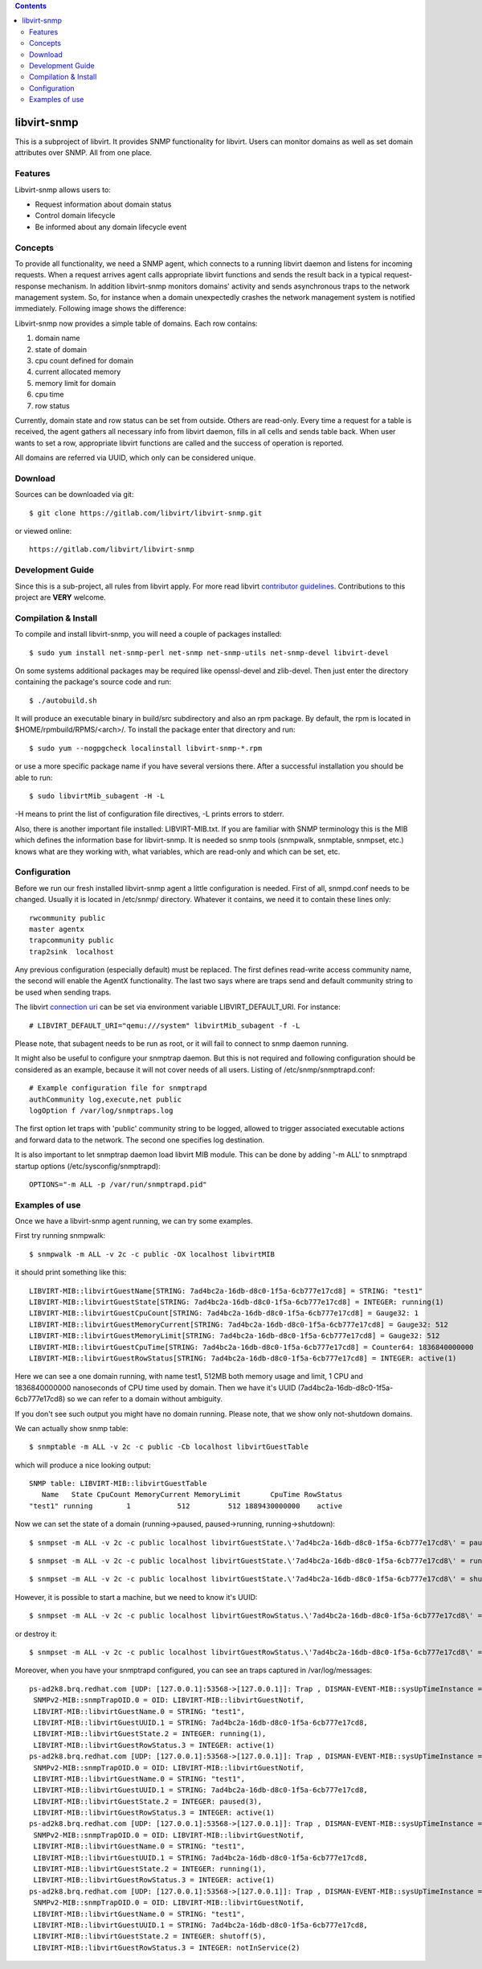 .. contents::

libvirt-snmp
============

This is a subproject of libvirt. It provides SNMP functionality for
libvirt. Users can monitor domains as well as set domain attributes over
SNMP. All from one place.

Features
--------

Libvirt-snmp allows users to:

-  Request information about domain status
-  Control domain lifecycle
-  Be informed about any domain lifecycle event

Concepts
--------

To provide all functionality, we need a SNMP agent, which connects to a
running libvirt daemon and listens for incoming requests. When a request
arrives agent calls appropriate libvirt functions and sends the result
back in a typical request-response mechanism. In addition libvirt-snmp
monitors domains' activity and sends asynchronous traps to the network
management system. So, for instance when a domain unexpectedly crashes
the network management system is notified immediately. Following image
shows the difference:

.. image:: images/SNMP_RequestResponse_VS_Trap.png

Libvirt-snmp now provides a simple table of domains. Each row contains:

#. domain name
#. state of domain
#. cpu count defined for domain
#. current allocated memory
#. memory limit for domain
#. cpu time
#. row status

Currently, domain state and row status can be set from outside. Others
are read-only. Every time a request for a table is received, the agent
gathers all necessary info from libvirt daemon, fills in all cells and
sends table back. When user wants to set a row, appropriate libvirt
functions are called and the success of operation is reported.

All domains are referred via UUID, which only can be considered unique.

Download
--------

Sources can be downloaded via git:

::

   $ git clone https://gitlab.com/libvirt/libvirt-snmp.git

or viewed online:

::

   https://gitlab.com/libvirt/libvirt-snmp

Development Guide
-----------------

Since this is a sub-project, all rules from libvirt apply. For more read
libvirt `contributor guidelines <http://libvirt.org/hacking.html>`__.
Contributions to this project are **VERY** welcome.

Compilation & Install
---------------------

To compile and install libvirt-snmp, you will need a couple of packages
installed:

::

   $ sudo yum install net-snmp-perl net-snmp net-snmp-utils net-snmp-devel libvirt-devel

On some systems additional packages may be required like openssl-devel
and zlib-devel. Then just enter the directory containing the package's
source code and run:

::

   $ ./autobuild.sh

It will produce an executable binary in build/src subdirectory and also
an rpm package. By default, the rpm is located in
$HOME/rpmbuild/RPMS/<arch>/. To install the package enter that directory
and run:

::

   $ sudo yum --nogpgcheck localinstall libvirt-snmp-*.rpm

or use a more specific package name if you have several versions there.
After a successful installation you should be able to run:

::

   $ sudo libvirtMib_subagent -H -L

-H means to print the list of configuration file directives, -L prints
errors to stderr.

Also, there is another important file installed: LIBVIRT-MIB.txt. If you
are familiar with SNMP terminology this is the MIB which defines the
information base for libvirt-snmp. It is needed so snmp tools (snmpwalk,
snmptable, snmpset, etc.) knows what are they working with, what
variables, which are read-only and which can be set, etc.

Configuration
-------------

Before we run our fresh installed libvirt-snmp agent a little
configuration is needed. First of all, snmpd.conf needs to be changed.
Usually it is located in /etc/snmp/ directory. Whatever it contains, we
need it to contain these lines only:

::

   rwcommunity public
   master agentx
   trapcommunity public
   trap2sink  localhost

Any previous configuration (especially default) must be replaced. The
first defines read-write access community name, the second will enable
the AgentX functionality. The last two says where are traps send and
default community string to be used when sending traps.

The libvirt `connection uri <http://libvirt.org/uri.html>`__ can be set
via environment variable LIBVIRT_DEFAULT_URI. For instance:

::

   # LIBVIRT_DEFAULT_URI="qemu:///system" libvirtMib_subagent -f -L

Please note, that subagent needs to be run as root, or it will fail to
connect to snmp daemon running.

It might also be useful to configure your snmptrap daemon. But this is
not required and following configuration should be considered as an
example, because it will not cover needs of all users. Listing of
/etc/snmp/snmptrapd.conf:

::

   # Example configuration file for snmptrapd
   authCommunity log,execute,net public
   logOption f /var/log/snmptraps.log

The first option let traps with 'public' community string to be logged,
allowed to trigger associated executable actions and forward data to the
network. The second one specifies log destination.

It is also important to let snmptrap daemon load libvirt MIB module.
This can be done by adding '-m ALL' to snmptrapd startup options
(/etc/sysconfig/snmptrapd):

::

   OPTIONS="-m ALL -p /var/run/snmptrapd.pid"

Examples of use
---------------

Once we have a libvirt-snmp agent running, we can try some examples.

First try running snmpwalk:

::

   $ snmpwalk -m ALL -v 2c -c public -OX localhost libvirtMIB

it should print something like this:

::

   LIBVIRT-MIB::libvirtGuestName[STRING: 7ad4bc2a-16db-d8c0-1f5a-6cb777e17cd8] = STRING: "test1"
   LIBVIRT-MIB::libvirtGuestState[STRING: 7ad4bc2a-16db-d8c0-1f5a-6cb777e17cd8] = INTEGER: running(1)
   LIBVIRT-MIB::libvirtGuestCpuCount[STRING: 7ad4bc2a-16db-d8c0-1f5a-6cb777e17cd8] = Gauge32: 1
   LIBVIRT-MIB::libvirtGuestMemoryCurrent[STRING: 7ad4bc2a-16db-d8c0-1f5a-6cb777e17cd8] = Gauge32: 512
   LIBVIRT-MIB::libvirtGuestMemoryLimit[STRING: 7ad4bc2a-16db-d8c0-1f5a-6cb777e17cd8] = Gauge32: 512
   LIBVIRT-MIB::libvirtGuestCpuTime[STRING: 7ad4bc2a-16db-d8c0-1f5a-6cb777e17cd8] = Counter64: 1836840000000
   LIBVIRT-MIB::libvirtGuestRowStatus[STRING: 7ad4bc2a-16db-d8c0-1f5a-6cb777e17cd8] = INTEGER: active(1)

Here we can see a one domain running, with name test1, 512MB both memory
usage and limit, 1 CPU and 1836840000000 nanoseconds of CPU time used by
domain. Then we have it's UUID (7ad4bc2a-16db-d8c0-1f5a-6cb777e17cd8) so
we can refer to a domain without ambiguity.

If you don't see such output you might have no domain running. Please
note, that we show only not-shutdown domains.

We can actually show snmp table:

::

   $ snmptable -m ALL -v 2c -c public -Cb localhost libvirtGuestTable

which will produce a nice looking output:

::

   SNMP table: LIBVIRT-MIB::libvirtGuestTable
      Name   State CpuCount MemoryCurrent MemoryLimit       CpuTime RowStatus
   "test1" running        1           512         512 1889430000000    active

| Now we can set the state of a domain (running->paused,
  paused->running, running->shutdown):

::

   $ snmpset -m ALL -v 2c -c public localhost libvirtGuestState.\'7ad4bc2a-16db-d8c0-1f5a-6cb777e17cd8\' = paused

::

   $ snmpset -m ALL -v 2c -c public localhost libvirtGuestState.\'7ad4bc2a-16db-d8c0-1f5a-6cb777e17cd8\' = running

::

   $ snmpset -m ALL -v 2c -c public localhost libvirtGuestState.\'7ad4bc2a-16db-d8c0-1f5a-6cb777e17cd8\' = shutdown

However, it is possible to start a machine, but we need to know it's
UUID:

::

   $ snmpset -m ALL -v 2c -c public localhost libvirtGuestRowStatus.\'7ad4bc2a-16db-d8c0-1f5a-6cb777e17cd8\' = createAndGo

or destroy it:

::

   $ snmpset -m ALL -v 2c -c public localhost libvirtGuestRowStatus.\'7ad4bc2a-16db-d8c0-1f5a-6cb777e17cd8\' = destroy

Moreover, when you have your snmptrapd configured, you can see an traps
captured in /var/log/messages:

::

   ps-ad2k8.brq.redhat.com [UDP: [127.0.0.1]:53568->[127.0.0.1]]: Trap , DISMAN-EVENT-MIB::sysUpTimeInstance = Timeticks: (636682) 1:46:06.82,
    SNMPv2-MIB::snmpTrapOID.0 = OID: LIBVIRT-MIB::libvirtGuestNotif,
    LIBVIRT-MIB::libvirtGuestName.0 = STRING: "test1",
    LIBVIRT-MIB::libvirtGuestUUID.1 = STRING: 7ad4bc2a-16db-d8c0-1f5a-6cb777e17cd8,
    LIBVIRT-MIB::libvirtGuestState.2 = INTEGER: running(1),
    LIBVIRT-MIB::libvirtGuestRowStatus.3 = INTEGER: active(1)
   ps-ad2k8.brq.redhat.com [UDP: [127.0.0.1]:53568->[127.0.0.1]]: Trap , DISMAN-EVENT-MIB::sysUpTimeInstance = Timeticks: (639013) 1:46:30.13,
    SNMPv2-MIB::snmpTrapOID.0 = OID: LIBVIRT-MIB::libvirtGuestNotif,
    LIBVIRT-MIB::libvirtGuestName.0 = STRING: "test1",
    LIBVIRT-MIB::libvirtGuestUUID.1 = STRING: 7ad4bc2a-16db-d8c0-1f5a-6cb777e17cd8,
    LIBVIRT-MIB::libvirtGuestState.2 = INTEGER: paused(3),
    LIBVIRT-MIB::libvirtGuestRowStatus.3 = INTEGER: active(1)
   ps-ad2k8.brq.redhat.com [UDP: [127.0.0.1]:53568->[127.0.0.1]]: Trap , DISMAN-EVENT-MIB::sysUpTimeInstance = Timeticks: (640124) 1:46:41.24,
    SNMPv2-MIB::snmpTrapOID.0 = OID: LIBVIRT-MIB::libvirtGuestNotif,
    LIBVIRT-MIB::libvirtGuestName.0 = STRING: "test1",
    LIBVIRT-MIB::libvirtGuestUUID.1 = STRING: 7ad4bc2a-16db-d8c0-1f5a-6cb777e17cd8,
    LIBVIRT-MIB::libvirtGuestState.2 = INTEGER: running(1),
    LIBVIRT-MIB::libvirtGuestRowStatus.3 = INTEGER: active(1)
   ps-ad2k8.brq.redhat.com [UDP: [127.0.0.1]:53568->[127.0.0.1]]: Trap , DISMAN-EVENT-MIB::sysUpTimeInstance = Timeticks: (641601) 1:46:56.01,
    SNMPv2-MIB::snmpTrapOID.0 = OID: LIBVIRT-MIB::libvirtGuestNotif,
    LIBVIRT-MIB::libvirtGuestName.0 = STRING: "test1",
    LIBVIRT-MIB::libvirtGuestUUID.1 = STRING: 7ad4bc2a-16db-d8c0-1f5a-6cb777e17cd8,
    LIBVIRT-MIB::libvirtGuestState.2 = INTEGER: shutoff(5),
    LIBVIRT-MIB::libvirtGuestRowStatus.3 = INTEGER: notInService(2)
